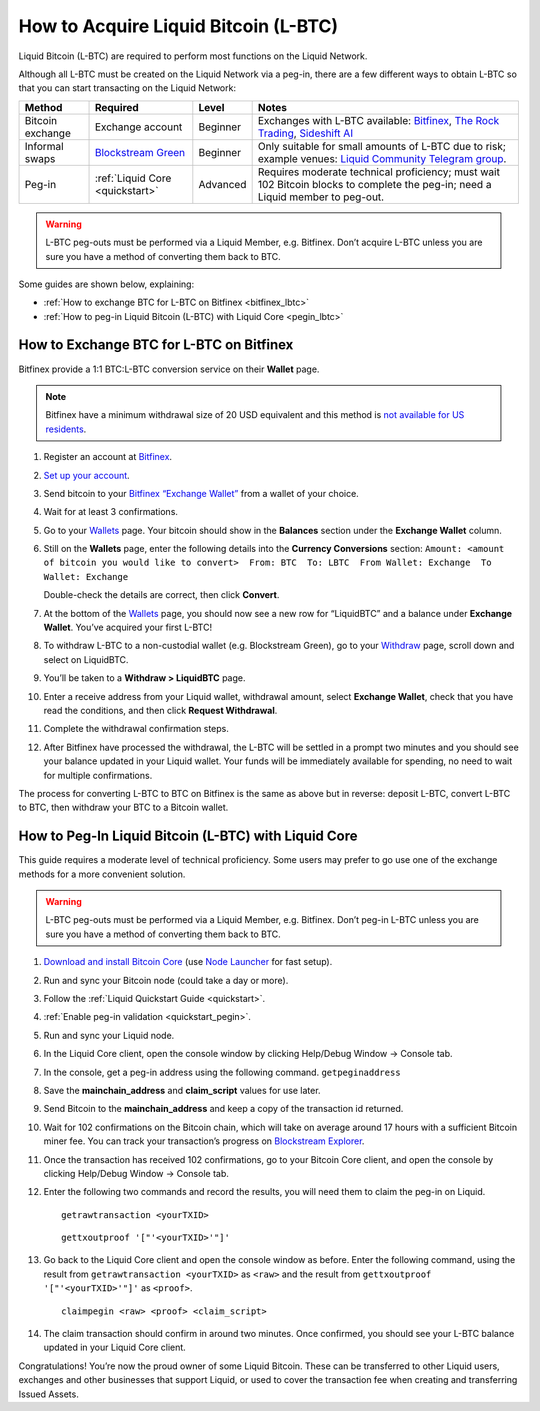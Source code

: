 .. _acquire_lbtc:

How to Acquire Liquid Bitcoin (L-BTC)
*************************************

Liquid Bitcoin (L-BTC) are required to perform most functions on the Liquid Network.

Although all L-BTC must be created on the Liquid Network via a peg-in,
there are a few different ways to obtain L-BTC so that you can start
transacting on the Liquid Network:

+---------+--------------+---------+---------------------------+
| Method  | Required     | Level   | Notes                     |
+=========+==============+=========+===========================+
| Bitcoin | Exchange     | Beginner| Exchanges with            |
| exchange| account      |         | L-BTC                     |
|         |              |         | available:                |
|         |              |         | `Bitfinex`_,              |
|         |              |         | `The Rock                 |
|         |              |         | Trading`_,                |
|         |              |         | `Sideshift AI`_           |
+---------+--------------+---------+---------------------------+
| Informal| `Blockstream | Beginner| Only suitable             |
| swaps   | Green`_      |         | for small                 |
|         |              |         | amounts of                |
|         |              |         | L-BTC due to              |
|         |              |         | risk; example             |
|         |              |         | venues: `Liquid           |
|         |              |         | Community                 |
|         |              |         | Telegram                  |
|         |              |         | group`_.                  |
+---------+--------------+---------+---------------------------+
| Peg-in  | :ref:`Liquid | Advanced| Requires                  |
|         | Core         |         | moderate                  |
|         | <quickstart>`|         | technical                 |
|         |              |         | proficiency;              |
|         |              |         | must wait 102             |
|         |              |         | Bitcoin blocks            |
|         |              |         | to complete the           |
|         |              |         | peg-in; need a            |
|         |              |         | Liquid member             |
|         |              |         | to peg-out.               |
+---------+--------------+---------+---------------------------+

.. Warning:: L-BTC peg-outs must be performed via a Liquid Member, e.g. Bitfinex. Don’t acquire L-BTC unless you are sure you have a method of converting them back to BTC.

Some guides are shown below, explaining:

-  :ref:`How to exchange BTC for L-BTC on Bitfinex <bitfinex_lbtc>`
-  :ref:`How to peg-in Liquid Bitcoin (L-BTC) with Liquid Core <pegin_lbtc>`

.. _Bitfinex: https://www.bitfinex.com/
.. _The Rock Trading: https://www.therocktrading.com/
.. _Sideshift AI: https://sideshift.ai/
.. _Blockstream Green: https://blockstream.com/green
.. _Liquid Community Telegram group: https://t.me/liquid_community

.. _bitfinex_lbtc:

How to Exchange BTC for L-BTC on Bitfinex
-----------------------------------------

Bitfinex provide a 1:1 BTC:L-BTC conversion service on their **Wallet**
page.

.. Note:: Bitfinex have a minimum withdrawal size of 20 USD equivalent and this method is `not available for US residents`_.

1.  Register an account at `Bitfinex`_.

2.  `Set up your account`_.

3.  Send bitcoin to your `Bitfinex “Exchange Wallet”`_ from a wallet of
    your choice.

4.  Wait for at least 3 confirmations.

5.  Go to your `Wallets`_ page. Your bitcoin should show in the
    **Balances** section under the **Exchange Wallet** column.

6.  Still on the **Wallets** page, enter the following details into the
    **Currency Conversions** section:
    ``Amount: <amount of bitcoin you would like to convert>  From: BTC  To: LBTC  From Wallet: Exchange  To Wallet: Exchange``
    |image0|

    Double-check the details are correct, then click **Convert**.

7.  At the bottom of the `Wallets`_ page, you should now see a new row
    for “LiquidBTC” and a balance under **Exchange Wallet**. You’ve
    acquired your first L-BTC!

8.  To withdraw L-BTC to a non-custodial wallet (e.g. Blockstream
    Green), go to your `Withdraw`_ page, scroll down and select on
    LiquidBTC.

9.  You’ll be taken to a **Withdraw > LiquidBTC** page.

10. Enter a receive address from your Liquid wallet, withdrawal amount,
    select **Exchange Wallet**, check that you have read the conditions,
    and then click **Request Withdrawal**.

    |image1|

11. Complete the withdrawal confirmation steps.

12. After Bitfinex have processed the withdrawal, the L-BTC will be
    settled in a prompt two minutes and you should see your balance
    updated in your Liquid wallet. Your funds will be immediately
    available for spending, no need to wait for multiple confirmations.

The process for converting L-BTC to BTC on Bitfinex is the same as above
but in reverse: deposit L-BTC, convert L-BTC to BTC, then withdraw your
BTC to a Bitcoin wallet.

.. _not available for US residents: https://support.bitfinex.com/hc/en-us/articles/115003461254-US-Residents-Frequently-Asked-Questions
.. _Bitfinex: https://www.bitfinex.com/
.. _Set up your account: https://support.bitfinex.com/hc/en-us/articles/115004405873-A-Beginner-s-Guide-to-Bitfinex
.. _Bitfinex “Exchange Wallet”: https://www.bitfinex.com/deposits/new/bitcoin
.. _Wallets: https://www.bitfinex.com/wallets
.. _Withdraw: https://www.bitfinex.com/withdraw

.. |image0| image:: https://i.imgur.com/gCOGdSe.png
.. |image1| image:: https://i.imgur.com/0eDygN6.png

.. _pegin_lbtc:

How to Peg-In Liquid Bitcoin (L-BTC) with Liquid Core
-----------------------------------------------------

This guide requires a moderate level of technical proficiency. Some
users may prefer to go use one of the exchange methods for a more
convenient solution.

.. Warning:: L-BTC peg-outs must be performed via a Liquid Member, e.g. Bitfinex. Don’t peg-in L-BTC unless you are sure you have a method of converting them back to BTC.

1.  `Download and install Bitcoin Core`_ (use `Node Launcher`_ for fast
    setup).

2.  Run and sync your Bitcoin node (could take a day or more).

3.  Follow the :ref:`Liquid Quickstart Guide <quickstart>`.

4.  :ref:`Enable peg-in validation <quickstart_pegin>`.

5.  Run and sync your Liquid node.

6.  In the Liquid Core client, open the console window by clicking
    Help/Debug Window -> Console tab.

7.  In the console, get a peg-in address using the following command.
    ``getpeginaddress``

8.  Save the **mainchain_address** and **claim_script** values for use
    later.

9.  Send Bitcoin to the **mainchain_address** and keep a copy of the
    transaction id returned.

10. Wait for 102 confirmations on the Bitcoin chain, which will take on
    average around 17 hours with a sufficient Bitcoin miner fee. You can
    track your transaction’s progress on `Blockstream Explorer`_.

11. Once the transaction has received 102 confirmations, go to your
    Bitcoin Core client, and open the console by clicking Help/Debug
    Window -> Console tab.

12. Enter the following two commands and record the results, you will
    need them to claim the peg-in on Liquid.

    ::

       getrawtransaction <yourTXID>

    ::

       gettxoutproof '["'<yourTXID>'"]'

13. Go back to the Liquid Core client and open the console window as before. Enter the
    following command, using the result from
    ``getrawtransaction <yourTXID>`` as ``<raw>`` and the result from
    ``gettxoutproof '["'<yourTXID>'"]'`` as ``<proof>``.

    ::

       claimpegin <raw> <proof> <claim_script>

14. The claim transaction should confirm in around two minutes. Once
    confirmed, you should see your L-BTC balance updated in your Liquid
    Core client.

Congratulations! You’re now the proud owner of some Liquid Bitcoin. These can be transferred to other Liquid users, exchanges and other businesses that support Liquid, or used to cover the transaction fee when creating and transferring Issued Assets.

.. _Download and install Bitcoin Core: https://bitcoincore.org/en/download/
.. _Node Launcher: https://github.com/lightning-power-users/node-launcher/releases
.. _Blockstream Explorer: https://blockstream.info